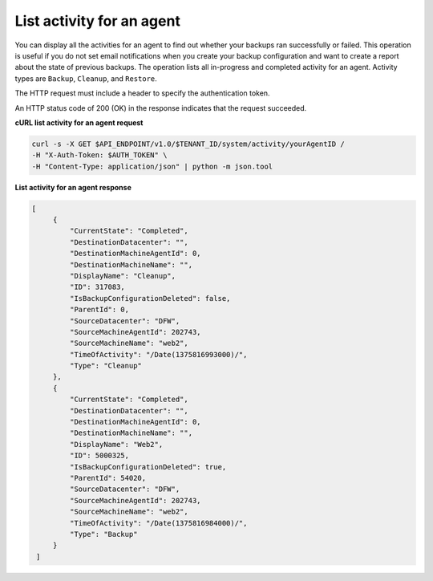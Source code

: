 .. _list-agent-activity:

List activity for an agent
~~~~~~~~~~~~~~~~~~~~~~~~~~

You can display all the activities for an agent to find out whether your
backups ran successfully or failed. This operation is useful if you do
not set email notifications when you create your backup configuration and want
to create a report about the state of previous backups. The operation
lists all in-progress and completed activity for an agent. Activity
types are ``Backup``, ``Cleanup``, and ``Restore``.

The HTTP request must include a header to specify the authentication
token.

An HTTP status code of 200 (OK) in the response indicates that the
request succeeded.

 
**cURL list activity for an agent request**

.. code::  

   curl -s -X GET $API_ENDPOINT/v1.0/$TENANT_ID/system/activity/yourAgentID /
   -H "X-Auth-Token: $AUTH_TOKEN" \
   -H "Content-Type: application/json" | python -m json.tool

**List activity for an agent response**

.. code::  

   [
        {
            "CurrentState": "Completed", 
            "DestinationDatacenter": "", 
            "DestinationMachineAgentId": 0, 
            "DestinationMachineName": "", 
            "DisplayName": "Cleanup", 
            "ID": 317083, 
            "IsBackupConfigurationDeleted": false, 
            "ParentId": 0, 
            "SourceDatacenter": "DFW", 
            "SourceMachineAgentId": 202743, 
            "SourceMachineName": "web2", 
            "TimeOfActivity": "/Date(1375816993000)/", 
            "Type": "Cleanup"
        }, 
        {
            "CurrentState": "Completed", 
            "DestinationDatacenter": "", 
            "DestinationMachineAgentId": 0, 
            "DestinationMachineName": "", 
            "DisplayName": "Web2", 
            "ID": 5000325, 
            "IsBackupConfigurationDeleted": true, 
            "ParentId": 54020, 
            "SourceDatacenter": "DFW", 
            "SourceMachineAgentId": 202743, 
            "SourceMachineName": "web2", 
            "TimeOfActivity": "/Date(1375816984000)/", 
            "Type": "Backup"
        }
    ]
